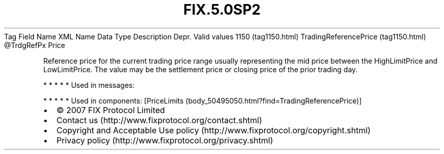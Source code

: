 .TH FIX.5.0SP2 "" "" "Tag #1150"
Tag
Field Name
XML Name
Data Type
Description
Depr.
Valid values
1150 (tag1150.html)
TradingReferencePrice (tag1150.html)
\@TrdgRefPx
Price
.PP
Reference price for the current trading price range usually
representing the mid price between the HighLimitPrice and
LowLimitPrice. The value may be the settlement price or closing
price of the prior trading day.
.PP
   *   *   *   *   *
Used in messages:
.PP
   *   *   *   *   *
Used in components:
[PriceLimits (body_50495050.html?find=TradingReferencePrice)]

.PD 0
.P
.PD

.PP
.PP
.IP \[bu] 2
© 2007 FIX Protocol Limited
.IP \[bu] 2
Contact us (http://www.fixprotocol.org/contact.shtml)
.IP \[bu] 2
Copyright and Acceptable Use policy (http://www.fixprotocol.org/copyright.shtml)
.IP \[bu] 2
Privacy policy (http://www.fixprotocol.org/privacy.shtml)
